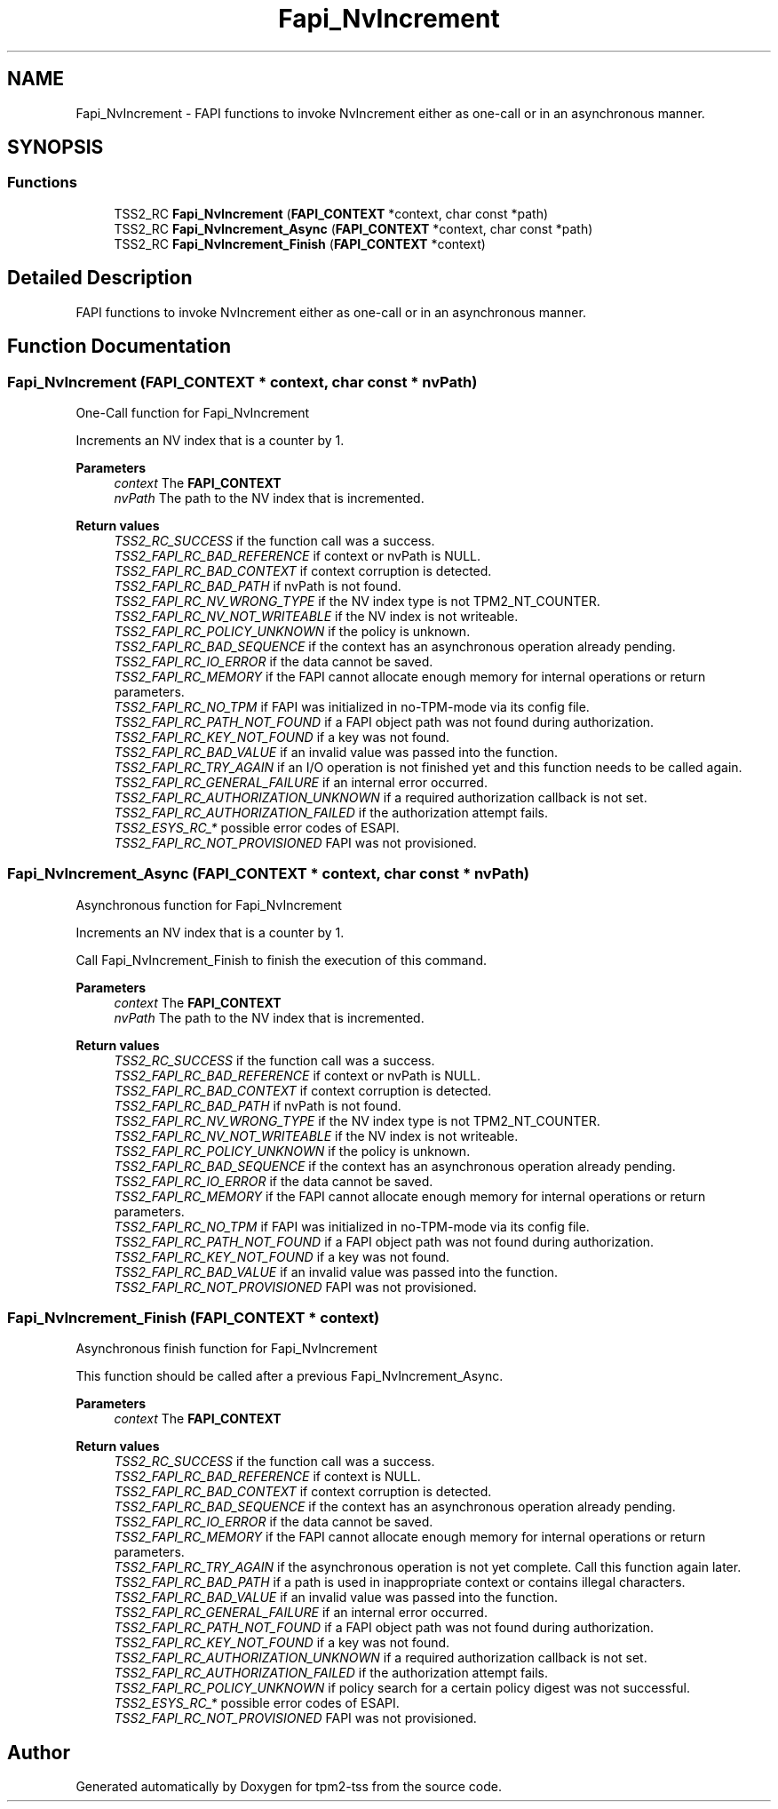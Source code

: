 .TH "Fapi_NvIncrement" 3 "Mon May 15 2023" "Version 4.0.1-44-g8699ab39" "tpm2-tss" \" -*- nroff -*-
.ad l
.nh
.SH NAME
Fapi_NvIncrement \- FAPI functions to invoke NvIncrement either as one-call or in an asynchronous manner\&.  

.SH SYNOPSIS
.br
.PP
.SS "Functions"

.in +1c
.ti -1c
.RI "TSS2_RC \fBFapi_NvIncrement\fP (\fBFAPI_CONTEXT\fP *context, char const *path)"
.br
.ti -1c
.RI "TSS2_RC \fBFapi_NvIncrement_Async\fP (\fBFAPI_CONTEXT\fP *context, char const *path)"
.br
.ti -1c
.RI "TSS2_RC \fBFapi_NvIncrement_Finish\fP (\fBFAPI_CONTEXT\fP *context)"
.br
.in -1c
.SH "Detailed Description"
.PP 
FAPI functions to invoke NvIncrement either as one-call or in an asynchronous manner\&. 


.SH "Function Documentation"
.PP 
.SS "Fapi_NvIncrement (\fBFAPI_CONTEXT\fP * context, char const * nvPath)"
One-Call function for Fapi_NvIncrement
.PP
Increments an NV index that is a counter by 1\&.
.PP
\fBParameters\fP
.RS 4
\fIcontext\fP The \fBFAPI_CONTEXT\fP 
.br
\fInvPath\fP The path to the NV index that is incremented\&.
.RE
.PP
\fBReturn values\fP
.RS 4
\fITSS2_RC_SUCCESS\fP if the function call was a success\&. 
.br
\fITSS2_FAPI_RC_BAD_REFERENCE\fP if context or nvPath is NULL\&. 
.br
\fITSS2_FAPI_RC_BAD_CONTEXT\fP if context corruption is detected\&. 
.br
\fITSS2_FAPI_RC_BAD_PATH\fP if nvPath is not found\&. 
.br
\fITSS2_FAPI_RC_NV_WRONG_TYPE\fP if the NV index type is not TPM2_NT_COUNTER\&. 
.br
\fITSS2_FAPI_RC_NV_NOT_WRITEABLE\fP if the NV index is not writeable\&. 
.br
\fITSS2_FAPI_RC_POLICY_UNKNOWN\fP if the policy is unknown\&. 
.br
\fITSS2_FAPI_RC_BAD_SEQUENCE\fP if the context has an asynchronous operation already pending\&. 
.br
\fITSS2_FAPI_RC_IO_ERROR\fP if the data cannot be saved\&. 
.br
\fITSS2_FAPI_RC_MEMORY\fP if the FAPI cannot allocate enough memory for internal operations or return parameters\&. 
.br
\fITSS2_FAPI_RC_NO_TPM\fP if FAPI was initialized in no-TPM-mode via its config file\&. 
.br
\fITSS2_FAPI_RC_PATH_NOT_FOUND\fP if a FAPI object path was not found during authorization\&. 
.br
\fITSS2_FAPI_RC_KEY_NOT_FOUND\fP if a key was not found\&. 
.br
\fITSS2_FAPI_RC_BAD_VALUE\fP if an invalid value was passed into the function\&. 
.br
\fITSS2_FAPI_RC_TRY_AGAIN\fP if an I/O operation is not finished yet and this function needs to be called again\&. 
.br
\fITSS2_FAPI_RC_GENERAL_FAILURE\fP if an internal error occurred\&. 
.br
\fITSS2_FAPI_RC_AUTHORIZATION_UNKNOWN\fP if a required authorization callback is not set\&. 
.br
\fITSS2_FAPI_RC_AUTHORIZATION_FAILED\fP if the authorization attempt fails\&. 
.br
\fITSS2_ESYS_RC_*\fP possible error codes of ESAPI\&. 
.br
\fITSS2_FAPI_RC_NOT_PROVISIONED\fP FAPI was not provisioned\&. 
.RE
.PP

.SS "Fapi_NvIncrement_Async (\fBFAPI_CONTEXT\fP * context, char const * nvPath)"
Asynchronous function for Fapi_NvIncrement
.PP
Increments an NV index that is a counter by 1\&.
.PP
Call Fapi_NvIncrement_Finish to finish the execution of this command\&.
.PP
\fBParameters\fP
.RS 4
\fIcontext\fP The \fBFAPI_CONTEXT\fP 
.br
\fInvPath\fP The path to the NV index that is incremented\&.
.RE
.PP
\fBReturn values\fP
.RS 4
\fITSS2_RC_SUCCESS\fP if the function call was a success\&. 
.br
\fITSS2_FAPI_RC_BAD_REFERENCE\fP if context or nvPath is NULL\&. 
.br
\fITSS2_FAPI_RC_BAD_CONTEXT\fP if context corruption is detected\&. 
.br
\fITSS2_FAPI_RC_BAD_PATH\fP if nvPath is not found\&. 
.br
\fITSS2_FAPI_RC_NV_WRONG_TYPE\fP if the NV index type is not TPM2_NT_COUNTER\&. 
.br
\fITSS2_FAPI_RC_NV_NOT_WRITEABLE\fP if the NV index is not writeable\&. 
.br
\fITSS2_FAPI_RC_POLICY_UNKNOWN\fP if the policy is unknown\&. 
.br
\fITSS2_FAPI_RC_BAD_SEQUENCE\fP if the context has an asynchronous operation already pending\&. 
.br
\fITSS2_FAPI_RC_IO_ERROR\fP if the data cannot be saved\&. 
.br
\fITSS2_FAPI_RC_MEMORY\fP if the FAPI cannot allocate enough memory for internal operations or return parameters\&. 
.br
\fITSS2_FAPI_RC_NO_TPM\fP if FAPI was initialized in no-TPM-mode via its config file\&. 
.br
\fITSS2_FAPI_RC_PATH_NOT_FOUND\fP if a FAPI object path was not found during authorization\&. 
.br
\fITSS2_FAPI_RC_KEY_NOT_FOUND\fP if a key was not found\&. 
.br
\fITSS2_FAPI_RC_BAD_VALUE\fP if an invalid value was passed into the function\&. 
.br
\fITSS2_FAPI_RC_NOT_PROVISIONED\fP FAPI was not provisioned\&. 
.RE
.PP

.SS "Fapi_NvIncrement_Finish (\fBFAPI_CONTEXT\fP * context)"
Asynchronous finish function for Fapi_NvIncrement
.PP
This function should be called after a previous Fapi_NvIncrement_Async\&.
.PP
\fBParameters\fP
.RS 4
\fIcontext\fP The \fBFAPI_CONTEXT\fP
.RE
.PP
\fBReturn values\fP
.RS 4
\fITSS2_RC_SUCCESS\fP if the function call was a success\&. 
.br
\fITSS2_FAPI_RC_BAD_REFERENCE\fP if context is NULL\&. 
.br
\fITSS2_FAPI_RC_BAD_CONTEXT\fP if context corruption is detected\&. 
.br
\fITSS2_FAPI_RC_BAD_SEQUENCE\fP if the context has an asynchronous operation already pending\&. 
.br
\fITSS2_FAPI_RC_IO_ERROR\fP if the data cannot be saved\&. 
.br
\fITSS2_FAPI_RC_MEMORY\fP if the FAPI cannot allocate enough memory for internal operations or return parameters\&. 
.br
\fITSS2_FAPI_RC_TRY_AGAIN\fP if the asynchronous operation is not yet complete\&. Call this function again later\&. 
.br
\fITSS2_FAPI_RC_BAD_PATH\fP if a path is used in inappropriate context or contains illegal characters\&. 
.br
\fITSS2_FAPI_RC_BAD_VALUE\fP if an invalid value was passed into the function\&. 
.br
\fITSS2_FAPI_RC_GENERAL_FAILURE\fP if an internal error occurred\&. 
.br
\fITSS2_FAPI_RC_PATH_NOT_FOUND\fP if a FAPI object path was not found during authorization\&. 
.br
\fITSS2_FAPI_RC_KEY_NOT_FOUND\fP if a key was not found\&. 
.br
\fITSS2_FAPI_RC_AUTHORIZATION_UNKNOWN\fP if a required authorization callback is not set\&. 
.br
\fITSS2_FAPI_RC_AUTHORIZATION_FAILED\fP if the authorization attempt fails\&. 
.br
\fITSS2_FAPI_RC_POLICY_UNKNOWN\fP if policy search for a certain policy digest was not successful\&. 
.br
\fITSS2_ESYS_RC_*\fP possible error codes of ESAPI\&. 
.br
\fITSS2_FAPI_RC_NOT_PROVISIONED\fP FAPI was not provisioned\&. 
.RE
.PP

.SH "Author"
.PP 
Generated automatically by Doxygen for tpm2-tss from the source code\&.
